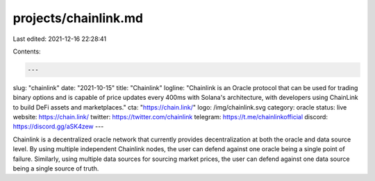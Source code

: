 projects/chainlink.md
=====================

Last edited: 2021-12-16 22:28:41

Contents:

.. code-block:: md

    ---
slug: "chainlink"
date: "2021-10-15"
title: "Chainlink"
logline: "Chainlink is an Oracle protocol that can be used for trading binary options and is capable of price updates every 400ms with Solana's architecture, with developers using ChainLink to build DeFi assets and marketplaces."
cta: "https://chain.link/"
logo: /img/chainlink.svg
category: oracle
status: live
website: https://chain.link/
twitter: https://twitter.com/chainlink
telegram: https://t.me/chainlinkofficial
discord: https://discord.gg/aSK4zew
---

Chainlink is a decentralized oracle network that currently provides decentralization at both the oracle and data source level. By using multiple independent Chainlink nodes, the user can defend against one oracle being a single point of failure. Similarly, using multiple data sources for sourcing market prices, the user can defend against one data source being a single source of truth.


